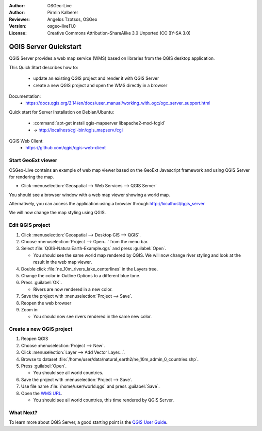 :Author: OSGeo-Live
:Author: Pirmin Kalberer
:Reviewer: Angelos Tzotsos, OSGeo
:Version: osgeo-live11.0
:License: Creative Commons Attribution-ShareAlike 3.0 Unported  (CC BY-SA 3.0)

.. image:: ../../images/project_logos/logo-qgis_mapserver.png
  :scale: 100 %
  :alt: project logo
  :align: right

********************************************************************************
QGIS Server Quickstart
********************************************************************************

QGIS Server provides a web map service (WMS) based on libraries from the QGIS desktop application.

This Quick Start describes how to:

  * update an existing QGIS project and render it with QGIS Server
  * create a new QGIS project and open the WMS directly in a browser

Documentation:
  * https://docs.qgis.org/2.14/en/docs/user_manual/working_with_ogc/ogc_server_support.html

Quick start for Server Installation on Debian/Ubuntu:

  * :command:`apt-get install qgis-mapserver libapache2-mod-fcgid`
  * -> http://localhost/cgi-bin/qgis_mapserv.fcgi

QGIS Web Client:
  * https://github.com/qgis/qgis-web-client

Start GeoExt viewer
================================================================================

OSGeo-Live contains an example of web map viewer based on the GeoExt Javascript framework and using QGIS Server for rendering the map.

* Click :menuselection:`Geospatial --> Web Services --> QGIS Server`

You should see a browser window with a web map viewer showing a world map.
   
.. image:: ../../images/screenshots/800x600/qgis_mapserver_browser.jpg

Alternatively, you can access the application using a browser through http://localhost/qgis_server

We will now change the map styling using QGIS.


Edit QGIS project
================================================================================

#. Click :menuselection:`Geospatial --> Desktop GIS --> QGIS`.

#. Choose :menuselection:`Project --> Open...` from the menu bar.

#. Select :file:`QGIS-NaturalEarth-Example.qgs` and press :guilabel:`Open`.

   * You should see the same world map rendered by QGIS.
     We will now change river styling and look at the result in the web map viewer. 

#. Double click :file:`ne_10m_rivers_lake_centerlines` in the Layers tree.

#. Change the color in Outline Options to a different blue tone.

#. Press :guilabel:`OK`.

   * Rivers are now rendered in a new color.

#. Save the project with :menuselection:`Project --> Save`.

#. Reopen the web browser

#. Zoom in

   * You should now see rivers rendered in the same new color.


Create a new QGIS project
================================================================================

#. Reopen QGIS

#. Choose :menuselection:`Project --> New`.

#. Click :menuselection:`Layer --> Add Vector Layer...`.

#. Browse to dataset :file:`/home/user/data/natural_earth2/ne_10m_admin_0_countries.shp`.

#. Press :guilabel:`Open`.

   * You should see all world countries.

#. Save the project with :menuselection:`Project --> Save`.

#. Use file name :file:`/home/user/world.qgs` and press :guilabel:`Save`.

#. Open the `WMS URL <http://localhost/cgi-bin/qgis_mapserv?map=/home/user/world.qgs&SERVICE=WMS&VERSION=1.3.0&REQUEST=GetMap&BBOX=-91.901820,-180.000000,83.633800,180.000000&CRS=EPSG:4326&WIDTH=722&HEIGHT=352&LAYERS=ne_10m_admin_0_countries&STYLES=default&FORMAT=image/png&DPI=96&TRANSPARENT=true>`_.

   * You should see all world countries, this time rendered by QGIS Server.


What Next?
================================================================================

To learn more about QGIS Server, a good starting point is the `QGIS User Guide`_.


.. _`QGIS User Guide`: https://docs.qgis.org/2.14/en/docs/user_manual/working_with_ogc/ogc_server_support.html

